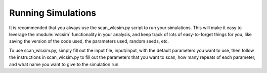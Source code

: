.. _running:
Running Simulations
##################

It is recommended that you always use the scan_wlcsim.py script to run your
simulations. This will make it easy to leverage the :module:`wlcsim`
functionality in your analysis, and keep track of lots of easy-to-forget things
for you, like saving the version of the code used, the parameters used, random
seeds, etc.

To use scan_wlcsim.py, simply fill out the input file, input/input, with the
default parameters you want to use, then follow the instructions in
scan_wlcsim.py to fill out the parameters that you want to scan, how many
repeats of each parameter, and what name you want to give to the simulation run.


